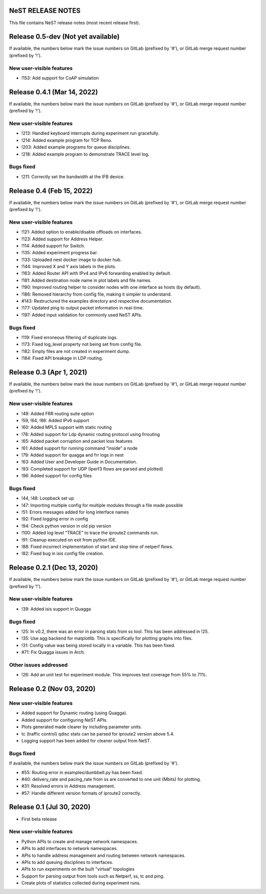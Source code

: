 NeST RELEASE NOTES
==================

This file contains NeST release notes (most recent release first).

Release 0.5-dev (Not yet available)
============================

If available, the numbers below mark the issue numbers on GitLab (prefixed by '#'),
or GitLab merge request number (prefixed by '!').

New user-visible features
-------------------------
- !153: Add support for CoAP simulation

Release 0.4.1 (Mar 14, 2022)
============================

If available, the numbers below mark the issue numbers on GitLab (prefixed by '#'),
or GitLab merge request number (prefixed by '!').

New user-visible features
-------------------------
- !213: Handled keyboard interrupts during experiment run gracefully.
- !214: Added example program for TCP Reno.
- !203: Added example programs for queue disciplines.
- !218: Added example program to demonstrate TRACE level log.

Bugs fixed
----------
- !211: Correctly set the bandwidth at the IFB device.


Release 0.4 (Feb 15, 2022)
==========================

If available, the numbers below mark the issue numbers on GitLab (prefixed by '#'),
or GitLab merge request number (prefixed by '!').

New user-visible features
-------------------------
- !121: Added option to enable/disable offloads on interfaces.
- !123: Added support for Address Helper.
- !114: Added support for Switch.
- !135: Added experiment progress bar.
- !133: Uploaded nest docker image to docker hub.
- !144: Improved X and Y axis labels in the plots.
- !163: Added Router API with IPv4 and IPv6 forwarding enabled by default.
- !181: Added destination node name in plot labels and file names.
- !190: Improved routing helper to consider nodes with one interface as hosts (by default).
- !186: Removed hierarchy from config file, making it simpler to understand.
- #143: Restructured the examples directory and respective documentation.
- !177: Updated ping to output packet information in real-time.
- !197: Added input validation for commonly used NeST APIs.

Bugs fixed
----------
- !119: Fixed erroneous filtering of duplicate logs.
- !173: Fixed log_level property not being set from config file.
- !182: Empty files are not created in experiment dump.
- !184: Fixed API breakage in LDP routing.


Release 0.3 (Apr 1, 2021)
=========================

If available, the numbers below mark the issue numbers on GitLab (prefixed by '#'),
or GitLab merge request number (prefixed by '!').

New user-visible features
-------------------------
- !49: Added FRR routing suite option
- !59, !64, !86: Added IPv6 support
- !60: Added MPLS support with static routing
- !78: Added support for Ldp dynamic routing protocol using frrouting
- !65: Added packet corruption and packet loss features
- !61: Added support for running command "inside" a node
- !79: Added support for quagga and frr logs in nest
- !63: Added User and Developer Guide in Documentation.
- !93: Completed support for UDP (Iperf3 flows are parsed and plotted)
- !96: Added support for config files

Bugs fixed
----------
- !44, !48: Loopback set up
- !47: Importing multiple config for multiple modules through a file made possible
- !51: Errors messages added for long interface names
- !92: Fixed logging error in config
- !94: Check python version in old pip version
- !100: Added log level "TRACE" to trace the iproute2 commands run.
- !91: Cleanup executed on exit from python IDE.
- !88: Fixed incorrect implementation of start and stop time of netperf flows.
- !82: Fixed bug in isis config file creation.


Release 0.2.1 (Dec 13, 2020)
============================

If available, the numbers below mark the issue numbers on GitLab (prefixed by '#'),
or GitLab merge request number (prefixed by '!').

New user-visible features
-------------------------
- !39: Added isis support in Quagga

Bugs fixed
----------
- !25: In v0.2, there was an error in parsing stats from ss tool. This has been addressed in !25.
- !35: Use agg backend for matplotlib. This is specifically for plotting graphs into files.
- !31: Config value was being stored locally in a variable. This has been fixed.
- #71: Fix Quagga issues in Arch.

Other issues addressed
----------------------
- !26: Add an unit test for experiment module. This improves test coverage from 55% to 71%.


Release 0.2 (Nov 03, 2020)
==========================

New user-visible features
-------------------------
- Added support for Dynamic routing (using Quagga).
- Added support for configuring NeST APIs.
- Plots generated made clearer by including parameter units.
- tc (traffic control) qdisc stats can be parsed for iproute2 version above 5.4.
- Logging support has been added for cleaner output from NeST.

Bugs fixed
----------
If available, the numbers below mark the issue numbers on GitLab (prefixed by '#').

- #55: Routing error in examples/dumbbell.py has been fixed.
- #40: delivery_rate and pacing_rate from ss are converted to one unit (Mbits) for plotting.
- #31: Resolved errors in Address management.
- #57: Handle different version formats of iproute2 correctly.


Release 0.1 (Jul 30, 2020)
==========================

- First beta release

New user-visible features
-------------------------
- Python APIs to create and manage network namespaces.
- APIs to add interfaces to network namespaces.
- APIs to handle address management and routing between network namespaces.
- APIs to add queuing disciplines to interfaces.
- APIs to run experiments on the built "virtual" topologies
- Support for parsing output from tools such as Netperf, ss, tc and ping.
- Create plots of statistics collected during experiment runs.
